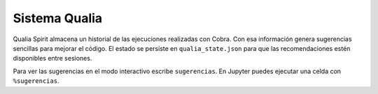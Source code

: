 Sistema Qualia
==============

Qualia Spirit almacena un historial de las ejecuciones realizadas con Cobra.
Con esa información genera sugerencias sencillas para mejorar el código.
El estado se persiste en ``qualia_state.json`` para que las recomendaciones
estén disponibles entre sesiones.

Para ver las sugerencias en el modo interactivo escribe ``sugerencias``.
En Jupyter puedes ejecutar una celda con ``%sugerencias``.


